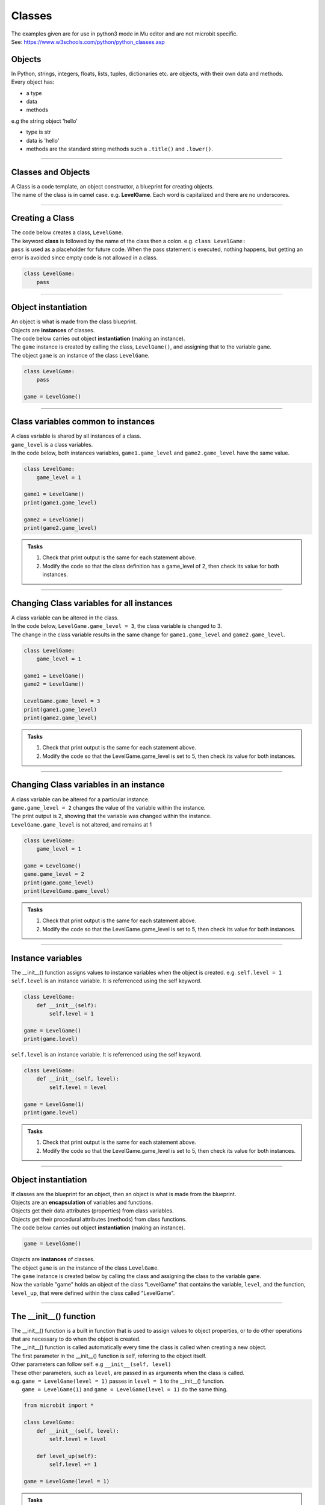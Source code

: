 ====================================================
Classes
====================================================

| The examples given are for use in python3 mode in Mu editor and are not microbit specific.
| See: https://www.w3schools.com/python/python_classes.asp

Objects
----------------------

| In Python, strings, integers, floats, lists, tuples, dictionaries etc. are objects, with their own data and methods.
| Every object has:
* a type
* data
* methods

| e.g  the string object 'hello'
* type is str
* data is 'hello'
* methods are the standard string methods such a ``.title()`` and ``.lower()``.

----

Classes and Objects
----------------------

| A Class is a code template, an object constructor, a blueprint for creating objects.

| The name of the class is in camel case. e.g. **LevelGame**. Each word is capitalized and there are no underscores. 

----

Creating a Class
----------------------

| The code below creates a class, ``LevelGame``.
| The keyword **class** is followed by the name of the class then a colon. e.g. ``class LevelGame:``
| ``pass`` is used as a placeholder for future code. When the pass statement is executed, nothing happens, but getting an error is avoided since empty code is not allowed in a class.

.. code-block:: python

    class LevelGame:
        pass

----

Object instantiation
----------------------

| An object is what is made from the class blueprint.
| Objects are **instances** of classes.
| The code below carries out object **instantiation** (making an instance).
| The ``game`` instance is created by calling the class, ``LevelGame()``, and assigning that to the variable ``game``.
| The object ``game`` is an instance of the class ``LevelGame``. 

.. code-block:: python

    class LevelGame:
        pass

    game = LevelGame()

----

Class variables common to instances
------------------------------------------

| A class variable is shared by all instances of a class.
| ``game_level`` is a class variables.
| In the code below, both instances variables, ``game1.game_level`` and ``game2.game_level`` have the same value.

.. code-block:: python

    class LevelGame:
        game_level = 1

    game1 = LevelGame()
    print(game1.game_level)

    game2 = LevelGame()
    print(game2.game_level)
    
.. admonition:: Tasks

    #. Check that print output is the same for each statement above.
    #. Modify the code so that the class definition has a game_level of 2, then check its value for both instances.

----

Changing Class variables for all instances
----------------------------------------------

| A class variable can be altered in the class.
| In the code below, ``LevelGame.game_level = 3``, the class variable is changed to 3.
| The change in the class variable results in the same change for ``game1.game_level`` and ``game2.game_level``.

.. code-block:: python

    class LevelGame:
        game_level = 1

    game1 = LevelGame()
    game2 = LevelGame()

    LevelGame.game_level = 3
    print(game1.game_level)
    print(game2.game_level)

.. admonition:: Tasks

    #. Check that print output is the same for each statement above.
    #. Modify the code so that the LevelGame.game_level is set to 5, then check its value for both instances.

----

Changing Class variables in an instance
----------------------------------------------

| A class variable can be altered for a particular instance.
| ``game.game_level = 2`` changes the value of the variable within the instance.
| The print output is 2, showing that the variable was changed within the instance.
| ``LevelGame.game_level`` is not altered, and remains at 1

.. code-block:: python

    class LevelGame:
        game_level = 1

    game = LevelGame()
    game.game_level = 2
    print(game.game_level)
    print(LevelGame.game_level)

.. admonition:: Tasks

    #. Check that print output is the same for each statement above.
    #. Modify the code so that the LevelGame.game_level is set to 5, then check its value for both instances.

----

Instance variables
----------------------

| The __init__() function assigns values to instance variables when the object is created. e.g. ``self.level = 1``
| ``self.level`` is an instance variable. It is referrenced using the self keyword.

.. code-block:: python

    class LevelGame:
        def __init__(self):
            self.level = 1

    game = LevelGame()
    print(game.level)



| ``self.level`` is an instance variable. It is referrenced using the self keyword.

.. code-block:: python

    class LevelGame:
        def __init__(self, level):
            self.level = level

    game = LevelGame(1)
    print(game.level)

.. admonition:: Tasks

    #. Check that print output is the same for each statement above.
    #. Modify the code so that the LevelGame.game_level is set to 5, then check its value for both instances.

----

Object instantiation
----------------------

| If classes are the blueprint for an object, then an object is what is made from the blueprint.

| Objects are an **encapsulation** of variables and functions. 
| Objects get their data attributes (properties) from class variables.
| Objects get their procedural attributes (methods) from class functions.

| The code below carries out object **instantiation** (making an instance).

.. code-block:: python

    game = LevelGame()

| Objects are **instances** of classes.
| The object ``game`` is an the instance of the class ``LevelGame``. 
| The ``game`` instance is created below by calling the class and assigning the class to the variable ``game``.
| Now the variable "game" holds an object of the class "LevelGame" that contains the variable, ``level``,  and the function, ``level_up``,  that were defined within the class called "LevelGame".

----

The __init__() function
--------------------------

| The __init__() function is a built in function that is used to assign values to object properties, or to do other operations that are necessary to do when the object is created.
| The __init__() function is called automatically every time the class is called when creating a new object.
| The first parameter in the __init__() function is self, referring to the object itself.
| Other parameters can follow self. e.g ``__init__(self, level)``
| These other parameters, such as ``level``, are passed in as arguments when the class is called.
| e.g. ``game = LevelGame(level = 1)`` passes in ``level = 1`` to the __init__() function.
|  ``game = LevelGame(1)`` and ``game = LevelGame(level = 1)`` do the same thing.

.. code-block:: python

    from microbit import *

    class LevelGame:
        def __init__(self, level):
            self.level = level

        def level_up(self):
            self.level += 1

    game = LevelGame(level = 1)

.. admonition:: Tasks

    #. Check that print output is the same for each statement above.
    #. Modify the code so that the LevelGame.game_level is set to 5, then check its value for both instances.

----

Self in variables
----------------------

| In the ``level_up`` function, ``self.level += 1`` has ``self.`` before the variable ``level``.
| The **self** parameter is used to access variables that belong to the class.
| The dot . operator is then used to access the object variable.

----

Self in methods
----------------------

| In the ``level_up`` function, ``def level_up(self):`` has self passed in as the current instance of the class.
| Methods in objects use the **self** parameter to reference the current instance of the class.

| It does not have to be named **self**, but it makes it easier for others if it is used, since that is what is expected.

----

Object Methods
----------------------

| In the code below, ``game.level_up()`` calls the method ``level_up``.
| When calling the method on the game object, self is not written in the parentheses as it is automatically passed.
| The first print statement outputs 1, since it is instantiated with a level of 1.
| Then the second print statement outputs 2 after the ``level_up()`` method has been called.

| In the code below

.. code-block:: python

    class LevelGame:
        def __init__(self, level):
            self.level = level

        def level_up(self):
            self.level += 1

    game = LevelGame(level = 1)
    print(game.level)
    game.level_up()
    print(game.level)

.. admonition:: Tasks

    #. Check that print output is the same for each statement above.
    #. Modify the code so that the LevelGame.game_level is set to 5, then check its value for both instances.

----

Object Methods with parameters
---------------------------------

| In the code below, ``game.set_speed(5)`` calls the method ``set_speed`` to set the variable ``self.speed`` to 5.
| ``game = SpeedGame(1)`` sets the game speed to 1.
| The print statement outputs 1.
| ``game.set_speed(5)`` sets the game speed to 5.
| The print statement outputs 5.

.. code-block:: python

    class SpeedGame:
        def __init__(self, speed):
            self.speed = speed

        def set_speed(self, speed):
            self.speed = speed

    game = SpeedGame(1)
    print(game.speed)
    game.set_speed(5)
    print(game.speed)

.. admonition:: Tasks

    #. Check that print output is the same for each statement above.
    #. Modify the code so that the LevelGame.game_level is set to 5, then check its value for both instances.

----

Class variables
---------------------------------

| In the code below, ``game_number`` is a class variable.
| ``LevelGame.game_number += 1`` is used to increment the game number by 1 each time a the LevelGame is instantiated.
| Since ``game_number`` is a class variable, it is accessed within the class functions via ``LevelGame.game_number``. The **class name**,  ``LevelGame`` is used instead of **self**.


.. code-block:: python

    class LevelGame:
        game_number = 0
        
        def __init__(self, level):
            self.level = level
            LevelGame.game_number += 1
            
        def increase_level(self):
            self.level += 1

    game = LevelGame(1)
    print(game.level, game.game_number)
    game2 = LevelGame(2)
    print(game2.level, game2.game_number)


.. admonition:: Tasks

    #. Check that print output is the same for each statement above.
    #. Modify the code so that the LevelGame.game_level is set to 5, then check its value for both instances.

----
